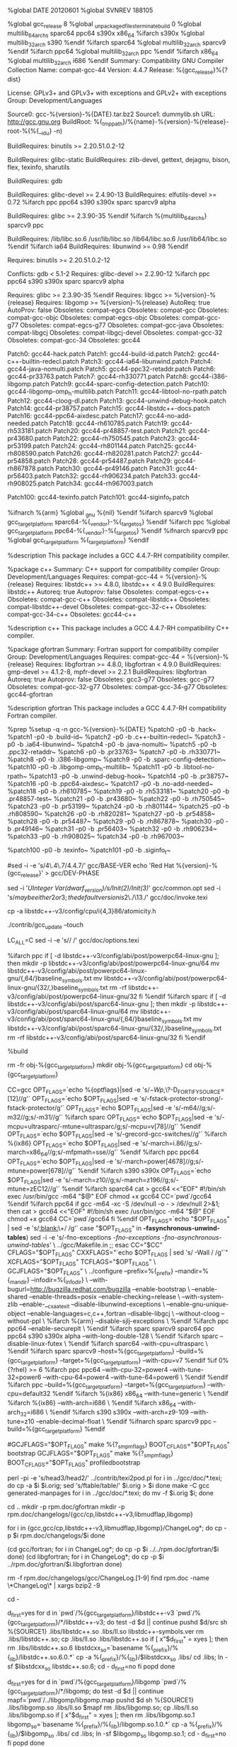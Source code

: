 %global DATE 20120601
%global SVNREV 188105
# Note, gcc_release must be integer, if you want to add suffixes to
# %{release}, append them after %{gcc_release} on Release: line.
%global gcc_release 8
%global _unpackaged_files_terminate_build 0
%global multilib_64_archs sparc64 ppc64 s390x x86_64
%ifarch s390x
%global multilib_32_arch s390
%endif
%ifarch sparc64
%global multilib_32_arch sparcv9
%endif
%ifarch ppc64
%global multilib_32_arch ppc
%endif
%ifarch x86_64
%global multilib_32_arch i686
%endif
Summary: Compatibility GNU Compiler Collection
Name: compat-gcc-44
Version: 4.4.7
Release: %{gcc_release}%{?dist}
# libgcc, libgfortran, libmudflap, libgomp, libstdc++ and crtstuff have
# GCC Runtime Exception.
License: GPLv3+ and GPLv3+ with exceptions and GPLv2+ with exceptions
Group: Development/Languages
# The source for this package was pulled from upstream's vcs.  Use the
# following commands to generate the tarball:
# svn export svn://gcc.gnu.org/svn/gcc/branches/redhat/gcc-4_4-branch@%{SVNREV} gcc-%{version}-%{DATE}
# tar cf - gcc-%{version}-%{DATE} | bzip2 -9 > gcc-%{version}-%{DATE}.tar.bz2
Source0: gcc-%{version}-%{DATE}.tar.bz2
Source1: dummylib.sh
URL: http://gcc.gnu.org
BuildRoot: %{_tmppath}/%{name}-%{version}-%{release}-root-%(%{__id_u} -n)
# Need binutils with -pie support >= 2.14.90.0.4-4
# Need binutils which can omit dot symbols and overlap .opd on ppc64 >= 2.15.91.0.2-4
# Need binutils which handle -msecure-plt on ppc >= 2.16.91.0.2-2
# Need binutils which support .weakref >= 2.16.91.0.3-1
# Need binutils which support --hash-style=gnu >= 2.17.50.0.2-7
# Need binutils which support mffgpr and mftgpr >= 2.17.50.0.2-8
# Need binutils which support --build-id >= 2.17.50.0.17-3
# Need binutils which support %gnu_unique_object >= 2.19.51.0.14
# Need binutils which support .cfi_sections >= 2.19.51.0.14-33
# Need binutils which support --no-add-needed >= 2.20.51.0.2-12
BuildRequires: binutils >= 2.20.51.0.2-12
# While gcc doesn't include statically linked binaries, during testing
# -static is used several times.
BuildRequires: glibc-static
BuildRequires: zlib-devel, gettext, dejagnu, bison, flex, texinfo, sharutils
# For VTA guality testing
BuildRequires: gdb
# Make sure pthread.h doesn't contain __thread tokens
# Make sure glibc supports stack protector
# Make sure glibc supports DT_GNU_HASH
BuildRequires: glibc-devel >= 2.4.90-13
BuildRequires: elfutils-devel >= 0.72
%ifarch ppc ppc64 s390 s390x sparc sparcv9 alpha
# Make sure glibc supports TFmode long double
BuildRequires: glibc >= 2.3.90-35
%endif
%ifarch %{multilib_64_archs} sparcv9 ppc
# Ensure glibc{,-devel} is installed for both multilib arches
BuildRequires: /lib/libc.so.6 /usr/lib/libc.so /lib64/libc.so.6 /usr/lib64/libc.so
%endif
%ifarch ia64
BuildRequires: libunwind >= 0.98
%endif
# Need .eh_frame ld optimizations
# Need proper visibility support
# Need -pie support
# Need --as-needed/--no-as-needed support
# On ppc64, need omit dot symbols support and --non-overlapping-opd
# Need binutils that owns /usr/bin/c++filt
# Need binutils that support .weakref
# Need binutils that supports --hash-style=gnu
# Need binutils that support mffgpr/mftgpr
# Need binutils that support --build-id
# Need binutils that support %gnu_unique_object
# Need binutils that support .cfi_sections
# Need binutils that support --no-add-needed
Requires: binutils >= 2.20.51.0.2-12
# Make sure gdb will understand DW_FORM_strp
Conflicts: gdb < 5.1-2
Requires: glibc-devel >= 2.2.90-12
%ifarch ppc ppc64 s390 s390x sparc sparcv9 alpha
# Make sure glibc supports TFmode long double
Requires: glibc >= 2.3.90-35
%endif
Requires: libgcc >= %{version}-%{release}
Requires: libgomp >= %{version}-%{release}
AutoReq: true
AutoProv: false
Obsoletes: compat-egcs
Obsoletes: compat-gcc
Obsoletes: compat-gcc-objc
Obsoletes: compat-egcs-objc
Obsoletes: compat-gcc-g77
Obsoletes: compat-egcs-g77
Obsoletes: compat-gcc-java
Obsoletes: compat-libgcj
Obsoletes: compat-libgcj-devel
Obsoletes: compat-gcc-32
Obsoletes: compat-gcc-34
Obsoletes: gcc44

Patch0: gcc44-hack.patch
Patch1: gcc44-build-id.patch
Patch2: gcc44-c++-builtin-redecl.patch
Patch3: gcc44-ia64-libunwind.patch
Patch4: gcc44-java-nomulti.patch
Patch5: gcc44-ppc32-retaddr.patch
Patch6: gcc44-pr33763.patch
Patch7: gcc44-rh330771.patch
Patch8: gcc44-i386-libgomp.patch
Patch9: gcc44-sparc-config-detection.patch
Patch10: gcc44-libgomp-omp_h-multilib.patch
Patch11: gcc44-libtool-no-rpath.patch
Patch12: gcc44-cloog-dl.patch
Patch13: gcc44-unwind-debug-hook.patch
Patch14: gcc44-pr38757.patch
Patch15: gcc44-libstdc++-docs.patch
Patch16: gcc44-ppc64-aixdesc.patch
Patch17: gcc44-no-add-needed.patch
Patch18: gcc44-rh610785.patch
Patch19: gcc44-rh533181.patch
Patch20: gcc44-pr48857-test.patch
Patch21: gcc44-pr43680.patch
Patch22: gcc44-rh750545.patch
Patch23: gcc44-pr53199.patch
Patch24: gcc44-rh801144.patch
Patch25: gcc44-rh808590.patch
Patch26: gcc44-rh820281.patch
Patch27: gcc44-pr54858.patch
Patch28: gcc44-pr54487.patch
Patch29: gcc44-rh867878.patch
Patch30: gcc44-pr49146.patch
Patch31: gcc44-pr56403.patch
Patch32: gcc44-rh906234.patch
Patch33: gcc44-rh908025.patch
Patch34: gcc44-rh967003.patch

Patch100: gcc44-texinfo.patch
Patch101: gcc44-siginfo_t.patch

# On ARM EABI systems, we do want -gnueabi to be part of the
# target triple.
%ifnarch %{arm}
%global _gnu %{nil}
%endif
%ifarch sparcv9
%global gcc_target_platform sparc64-%{_vendor}-%{_target_os}
%endif
%ifarch ppc
%global gcc_target_platform ppc64-%{_vendor}-%{_target_os}
%endif
%ifnarch sparcv9 ppc
%global gcc_target_platform %{_target_platform}
%endif

%description
This package includes a GCC 4.4.7-RH compatibility compiler.

%package c++
Summary: C++ support for compatibility compiler
Group: Development/Languages
Requires: compat-gcc-44 = %{version}-%{release}
Requires: libstdc++ >= 4.8.0, libstdc++ < 4.9.0
BuildRequires: libstdc++
Autoreq: true
Autoprov: false
Obsoletes: compat-egcs-c++
Obsoletes: compat-gcc-c++
Obsoletes: compat-libstdc++
Obsoletes: compat-libstdc++-devel
Obsoletes: compat-gcc-32-c++
Obsoletes: compat-gcc-34-c++
Obsoletes: gcc44-c++

%description c++
This package includes a GCC 4.4.7-RH compatibility C++ compiler.

%package gfortran
Summary: Fortran support for compatibility compiler
Group: Development/Languages
Requires: compat-gcc-44 = %{version}-%{release}
Requires: libgfortran >= 4.8.0, libgfortran < 4.9.0
BuildRequires: gmp-devel >= 4.1.2-8, mpfr-devel >= 2.2.1
BuildRequires: libgfortran
Autoreq: true
Autoprov: false
Obsoletes: gcc3-g77
Obsoletes: gcc-g77
Obsoletes: compat-gcc-32-g77
Obsoletes: compat-gcc-34-g77
Obsoletes: gcc44-gfortran

%description gfortran
This package includes a GCC 4.4.7-RH compatibility Fortran compiler.

%prep
%setup -q -n gcc-%{version}-%{DATE}
%patch0 -p0 -b .hack~
%patch1 -p0 -b .build-id~
%patch2 -p0 -b .c++-builtin-redecl~
%patch3 -p0 -b .ia64-libunwind~
%patch4 -p0 -b .java-nomulti~
%patch5 -p0 -b .ppc32-retaddr~
%patch6 -p0 -b .pr33763~
%patch7 -p0 -b .rh330771~
%patch8 -p0 -b .i386-libgomp~
%patch9 -p0 -b .sparc-config-detection~
%patch10 -p0 -b .libgomp-omp_h-multilib~
%patch11 -p0 -b .libtool-no-rpath~
%patch13 -p0 -b .unwind-debug-hook~
%patch14 -p0 -b .pr38757~
%patch16 -p0 -b .ppc64-aixdesc~
%patch17 -p0 -b .no-add-needed~
%patch18 -p0 -b .rh610785~
%patch19 -p0 -b .rh533181~
%patch20 -p0 -b .pr48857-test~
%patch21 -p0 -b .pr43680~
%patch22 -p0 -b .rh750545~
%patch23 -p0 -b .pr53199~
%patch24 -p0 -b .rh801144~
%patch25 -p0 -b .rh808590~
%patch26 -p0 -b .rh820281~
%patch27 -p0 -b .pr54858~
%patch28 -p0 -b .pr54487~
%patch29 -p0 -b .rh867878~
%patch30 -p0 -b .pr49146~
%patch31 -p0 -b .pr56403~
%patch32 -p0 -b .rh906234~
%patch33 -p0 -b .rh908025~
%patch34 -p0 -b .rh967003~

%patch100 -p0 -b .texinfo~
%patch101 -p0 -b .siginfo_t~

#sed -i -e 's/4\.4\.7/4.4.7/' gcc/BASE-VER
echo 'Red Hat %{version}-%{gcc_release}' > gcc/DEV-PHASE

# Default to -gdwarf-3 rather than -gdwarf-2
sed -i '/UInteger Var(dwarf_version)/s/Init(2)/Init(3)/' gcc/common.opt
sed -i 's/\(may be either 2 or 3; the default version is \)2\./\13./' gcc/doc/invoke.texi

cp -a libstdc++-v3/config/cpu/i{4,3}86/atomicity.h

./contrib/gcc_update --touch

LC_ALL=C sed -i -e 's/\xa0/ /' gcc/doc/options.texi

%ifarch ppc
if [ -d libstdc++-v3/config/abi/post/powerpc64-linux-gnu ]; then
  mkdir -p libstdc++-v3/config/abi/post/powerpc64-linux-gnu/64
  mv libstdc++-v3/config/abi/post/powerpc64-linux-gnu/{,64/}baseline_symbols.txt
  mv libstdc++-v3/config/abi/post/powerpc64-linux-gnu/{32/,}baseline_symbols.txt
  rm -rf libstdc++-v3/config/abi/post/powerpc64-linux-gnu/32
fi
%endif
%ifarch sparc
if [ -d libstdc++-v3/config/abi/post/sparc64-linux-gnu ]; then
  mkdir -p libstdc++-v3/config/abi/post/sparc64-linux-gnu/64
  mv libstdc++-v3/config/abi/post/sparc64-linux-gnu/{,64/}baseline_symbols.txt
  mv libstdc++-v3/config/abi/post/sparc64-linux-gnu/{32/,}baseline_symbols.txt
  rm -rf libstdc++-v3/config/abi/post/sparc64-linux-gnu/32
fi
%endif

%build

rm -fr obj-%{gcc_target_platform}
mkdir obj-%{gcc_target_platform}
cd obj-%{gcc_target_platform}

CC=gcc
OPT_FLAGS=`echo %{optflags}|sed -e 's/\(-Wp,\)\?-D_FORTIFY_SOURCE=[12]//g'`
OPT_FLAGS=`echo $OPT_FLAGS|sed -e 's/-fstack-protector-strong/-fstack-protector/g'`
OPT_FLAGS=`echo $OPT_FLAGS|sed -e 's/-m64//g;s/-m32//g;s/-m31//g'`
%ifarch sparc
OPT_FLAGS=`echo $OPT_FLAGS|sed -e 's/-mcpu=ultrasparc/-mtune=ultrasparc/g;s/-mcpu=v[78]//g'`
%endif
OPT_FLAGS=`echo $OPT_FLAGS|sed -e 's/-grecord-gcc-switches//g'`
%ifarch %{ix86}
OPT_FLAGS=`echo $OPT_FLAGS|sed -e 's/-march=i.86//g;s/-march=x86_64//g;s/-mfpmath=sse//g'`
%endif
%ifarch ppc ppc64
OPT_FLAGS=`echo $OPT_FLAGS|sed -e 's/-march=power[4678]//g;s/-mtune=power[678]//g'`
%endif
%ifarch s390 s390x
OPT_FLAGS=`echo $OPT_FLAGS|sed -e 's/-march=z10//g;s/-march=z196//g;s/-mtune=zEC12//g'`
%endif
%ifarch sparc64
cat > gcc64 <<"EOF"
#!/bin/sh
exec /usr/bin/gcc -m64 "$@"
EOF
chmod +x gcc64
CC=`pwd`/gcc64
%endif
%ifarch ppc64
if gcc -m64 -xc -S /dev/null -o - > /dev/null 2>&1; then
  cat > gcc64 <<"EOF"
#!/bin/sh
exec /usr/bin/gcc -m64 "$@"
EOF
  chmod +x gcc64
  CC=`pwd`/gcc64
fi
%endif
OPT_FLAGS=`echo "$OPT_FLAGS" | sed -e 's/[[:blank:]]\+/ /g'`
case "$OPT_FLAGS" in
  *-fasynchronous-unwind-tables*)
    sed -i -e 's/-fno-exceptions /-fno-exceptions -fno-asynchronous-unwind-tables/' \
      ../gcc/Makefile.in
    ;;
esac
CC="$CC" CFLAGS="$OPT_FLAGS" CXXFLAGS="`echo $OPT_FLAGS | sed 's/ -Wall / /g'`" XCFLAGS="$OPT_FLAGS" TCFLAGS="$OPT_FLAGS" \
	GCJFLAGS="$OPT_FLAGS" \
	../configure --prefix=%{_prefix} --mandir=%{_mandir} --infodir=%{_infodir} \
	--with-bugurl=http://bugzilla.redhat.com/bugzilla --enable-bootstrap \
	--enable-shared --enable-threads=posix --enable-checking=release \
	--with-system-zlib --enable-__cxa_atexit --disable-libunwind-exceptions \
	--enable-gnu-unique-object --enable-languages=c,c++,fortran --disable-libgcj \
	--without-cloog --without-ppl \
%ifarch %{arm}
	--disable-sjlj-exceptions \
%endif
%ifarch ppc ppc64
	--enable-secureplt \
%endif
%ifarch sparc sparcv9 sparc64 ppc ppc64 s390 s390x alpha
	--with-long-double-128 \
%endif
%ifarch sparc
	--disable-linux-futex \
%endif
%ifarch sparc64
	--with-cpu=ultrasparc \
%endif
%ifarch sparc sparcv9
	--host=%{gcc_target_platform} --build=%{gcc_target_platform} --target=%{gcc_target_platform} --with-cpu=v7
%endif
%if 0%{?rhel} >= 6
%ifarch ppc ppc64
	--with-cpu-32=power4 --with-tune-32=power6 --with-cpu-64=power4 --with-tune-64=power6 \
%endif
%endif
%ifarch ppc
	--build=%{gcc_target_platform} --target=%{gcc_target_platform} --with-cpu=default32
%endif
%ifarch %{ix86} x86_64
	--with-tune=generic \
%endif
%ifarch %{ix86}
	--with-arch=i686 \
%endif
%ifarch x86_64
	--with-arch_32=i686 \
%endif
%ifarch s390 s390x
	--with-arch=z9-109 --with-tune=z10 --enable-decimal-float \
%endif
%ifnarch sparc sparcv9 ppc
	--build=%{gcc_target_platform}
%endif

#GCJFLAGS="$OPT_FLAGS" make %{?_smp_mflags} BOOT_CFLAGS="$OPT_FLAGS" bootstrap
GCJFLAGS="$OPT_FLAGS" make %{?_smp_mflags} BOOT_CFLAGS="$OPT_FLAGS" profiledbootstrap

# Make generated man pages even if Pod::Man is not new enough
perl -pi -e 's/head3/head2/' ../contrib/texi2pod.pl
for i in ../gcc/doc/*.texi; do
  cp -a $i $i.orig; sed 's/ftable/table/' $i.orig > $i
done
make -C gcc generated-manpages
for i in ../gcc/doc/*.texi; do mv -f $i.orig $i; done

# Make generated doxygen pages.

# Copy various doc files here and there
cd ..
mkdir -p rpm.doc/gfortran
mkdir -p rpm.doc/changelogs/{gcc/cp,libstdc++-v3,libmudflap,libgomp}

for i in {gcc,gcc/cp,libstdc++-v3,libmudflap,libgomp}/ChangeLog*; do
	cp -p $i rpm.doc/changelogs/$i
done

(cd gcc/fortran; for i in ChangeLog*; do
	cp -p $i ../../rpm.doc/gfortran/$i
done)
(cd libgfortran; for i in ChangeLog*; do
	cp -p $i ../rpm.doc/gfortran/$i.libgfortran
done)

rm -f rpm.doc/changelogs/gcc/ChangeLog.[1-9]
find rpm.doc -name \*ChangeLog\* | xargs bzip2 -9

cd -

# Fix up libstdc++.so's
d_first=yes
for d in `pwd`/%{gcc_target_platform}/libstdc++-v3 `pwd`/%{gcc_target_platform}/*/libstdc++-v3; do
  test -d $d || continue
  pushd $d/src
    sh %{SOURCE1} .libs/libstdc++.so .libs/ll.so libstdc++-symbols.ver
    rm .libs/libstdc++.so; cp .libs/ll.so .libs/libstdc++.so
    if [ x"$d_first" = xyes ]; then
      rm .libs/libstdc++.so.6
      libstdcxx_so=`basename %{_prefix}/%{_lib}/libstdc++.so.6.0.*`
      cp -a %{_prefix}/%{_lib}/$libstdcxx_so .libs/
      cd .libs; ln -sf $libstdcxx_so libstdc++.so.6; cd -
      d_first=no
    fi
  popd
done
# Fix up libgomp.so's
d_first=yes
for d in `pwd`/%{gcc_target_platform}/libgomp `pwd`/%{gcc_target_platform}/*/libgomp; do
  test -d $d || continue
  mapf=`pwd`/../libgomp/libgomp.map
  pushd $d
    sh %{SOURCE1} .libs/libgomp.so .libs/ll.so $mapf
    rm .libs/libgomp.so; cp .libs/ll.so .libs/libgomp.so
    if [ x"$d_first" = xyes ]; then
      rm .libs/libgomp.so.1
      libgomp_so=`basename %{_prefix}/%{_lib}/libgomp.so.1.0.*`
      cp -a %{_prefix}/%{_lib}/$libgomp_so .libs/
      cd .libs; ln -sf $libgomp_so libgomp.so.1; cd -
      d_first=no
    fi
  popd
done
# Fix up libgfortran.so's
d_first=yes
for d in `pwd`/%{gcc_target_platform}/libgfortran `pwd`/%{gcc_target_platform}/*/libgfortran; do
  test -d $d || continue
  mapf=`pwd`/../libgfortran/gfortran.map
  pushd $d
    sh %{SOURCE1} .libs/libgfortran.so .libs/ll.so $mapf
    rm .libs/libgfortran.so; cp .libs/ll.so .libs/libgfortran.so
    if [ x"$d_first" = xyes ]; then
      rm .libs/libgfortran.so.3
      libgfortran_so=`basename %{_prefix}/%{_lib}/libgfortran.so.3.0.*`
      cp -a %{_prefix}/%{_lib}/$libgfortran_so .libs/
      cd .libs; ln -sf $libgfortran_so libgfortran.so.3; cd -
      d_first=no
    fi
  popd
done
# Fix up libgcc_s.so's
d_first=yes
for d in `pwd`/%{gcc_target_platform}/libgcc `pwd`/%{gcc_target_platform}/*/libgcc/*/; do
  test -d $d || continue
  pushd $d
    mapf=libgcc.map
    if [ ! -f $mapf ]; then mapf=../libgcc.map; fi
    sh %{SOURCE1} libgcc_s.so ll.so $mapf
    rm libgcc_s.so; cp ll.so libgcc_s.so
    if [ x"$d_first" = xyes ]; then
      rm libgcc_s.so.1
      libgcc_s_so=`basename /%{_lib}/libgcc_s-4*.so.1`
      cp -a /%{_lib}/$libgcc_s_so .
      ln -sf $libgcc_s_so libgcc_s.so.1
      d_first=no
    fi
  popd
done

%install
rm -fr %{buildroot}

cd obj-%{gcc_target_platform}

TARGET_PLATFORM=%{gcc_target_platform}

# There are some MP bugs in libstdc++ Makefiles
make -C %{gcc_target_platform}/libstdc++-v3

make prefix=%{buildroot}%{_prefix} mandir=%{buildroot}%{_mandir} \
  infodir=%{buildroot}%{_infodir} install

FULLPATH=%{buildroot}%{_prefix}/lib/gcc/%{gcc_target_platform}/%{version}
FULLEPATH=%{buildroot}%{_prefix}/libexec/gcc/%{gcc_target_platform}/%{version}

# fix some things
gzip -9 %{buildroot}%{_infodir}/*.info*

cxxconfig="`find %{gcc_target_platform}/libstdc++-v3/include -name c++config.h`"
for i in `find %{gcc_target_platform}/[36]*/libstdc++-v3/include -name c++config.h 2>/dev/null`; do
  if ! diff -up $cxxconfig $i; then
    cat > %{buildroot}%{_prefix}/include/c++/%{version}/%{gcc_target_platform}/bits/c++config.h <<EOF
#ifndef _CPP_CPPCONFIG_WRAPPER
#define _CPP_CPPCONFIG_WRAPPER 1
#include <bits/wordsize.h>
#if __WORDSIZE == 32
%ifarch %{multilib_64_archs}
`cat $(find %{gcc_target_platform}/32/libstdc++-v3/include -name c++config.h)`
%else
`cat $(find %{gcc_target_platform}/libstdc++-v3/include -name c++config.h)`
%endif
#else
%ifarch %{multilib_64_archs}
`cat $(find %{gcc_target_platform}/libstdc++-v3/include -name c++config.h)`
%else
`cat $(find %{gcc_target_platform}/64/libstdc++-v3/include -name c++config.h)`
%endif
#endif
#endif
EOF
    break
  fi
done

for f in `find %{buildroot}%{_prefix}/include/c++/%{version}/%{gcc_target_platform}/ -name c++config.h`; do
  for i in 1 2 4 8; do
    sed -i -e 's/#define _GLIBCXX_ATOMIC_BUILTINS_'$i' 1/#ifdef __GCC_HAVE_SYNC_COMPARE_AND_SWAP_'$i'\
&\
#endif/' $f
  done
done

# Nuke bits/stdc++.h.gch dirs
# 1) there is no bits/stdc++.h header installed, so when gch file can't be
#    used, compilation fails
# 2) sometimes it is hard to match the exact options used for building
#    libstdc++-v3 or they aren't desirable
# 3) there are multilib issues, conflicts etc. with this
# 4) it is huge
# People can always precompile on their own whatever they want, but
# shipping this for everybody is unnecessary.
rm -rf %{buildroot}%{_prefix}/include/c++/%{version}/%{gcc_target_platform}/bits/stdc++.h.gch

%ifarch sparcv9 sparc64
ln -f %{buildroot}%{_prefix}/bin/%{gcc_target_platform}-gcc \
  %{buildroot}%{_prefix}/bin/sparc-%{_vendor}-%{_target_os}-gcc
%endif
%ifarch ppc ppc64
ln -f %{buildroot}%{_prefix}/bin/%{gcc_target_platform}-gcc \
  %{buildroot}%{_prefix}/bin/ppc-%{_vendor}-%{_target_os}-gcc
%endif

find %{buildroot} -name \*.la | xargs rm -f

mv -f %{buildroot}%{_prefix}/%{_lib}/libgomp.spec $FULLPATH/

OBJDIR=`pwd`/%{gcc_target_platform}
pushd $FULLPATH
cp -a $OBJDIR/libstdc++-v3/src/.libs/libstdc++.so .
cp -a $OBJDIR/libgfortran/.libs/libgfortran.so .
cp -a $OBJDIR/libgcc/libgcc_s.so .
cp -a $OBJDIR/libgomp/.libs/libgomp.so .
echo 'INPUT ( %{_prefix}/%{_lib}/'`echo ../../../../%{_lib}/libmudflap.so.0.* | sed 's,^.*libm,libm,'`' )' > libmudflap.so
echo 'INPUT ( %{_prefix}/%{_lib}/'`echo ../../../../%{_lib}/libmudflapth.so.0.* | sed 's,^.*libm,libm,'`' )' > libmudflapth.so
mv -f %{buildroot}%{_prefix}/%{_lib}/libstdc++.*a $FULLPATH/
mv -f %{buildroot}%{_prefix}/%{_lib}/libsupc++.*a $FULLPATH/
mv -f %{buildroot}%{_prefix}/%{_lib}/libgfortran.*a $FULLPATH/
mv -f %{buildroot}%{_prefix}/%{_lib}/libgomp.*a $FULLPATH/
mv -f %{buildroot}%{_prefix}/%{_lib}/libmudflap{,th}.*a $FULLPATH/

%ifarch sparcv9 ppc
mkdir -p 64
cp -a $OBJDIR/64/libstdc++-v3/src/.libs/libstdc++.so 64/
cp -a $OBJDIR/64/libgfortran/.libs/libgfortran.so 64/
cp -a $OBJDIR/64/libgcc/64/libgcc_s.so 64/
cp -a $OBJDIR/64/libgomp/.libs/libgomp.so 64/
echo 'INPUT ( %{_prefix}/lib64/'`echo ../../../../lib/libmudflap.so.0.* | sed 's,^.*libm,libm,'`' )' > 64/libmudflap.so
echo 'INPUT ( %{_prefix}/lib64/'`echo ../../../../lib/libmudflapth.so.0.* | sed 's,^.*libm,libm,'`' )' > 64/libmudflapth.so
mv -f %{buildroot}%{_prefix}/lib64/libstdc++.*a 64/
mv -f %{buildroot}%{_prefix}/lib64/libsupc++.*a 64/
mv -f %{buildroot}%{_prefix}/lib64/libgfortran.*a 64/
mv -f %{buildroot}%{_prefix}/lib64/libgomp.*a 64/
mv -f %{buildroot}%{_prefix}/lib64/libmudflap{,th}.*a 64/
%endif
%ifarch %{multilib_64_archs}
mkdir -p 32
cp -a $OBJDIR/32/libstdc++-v3/src/.libs/libstdc++.so 32/
cp -a $OBJDIR/32/libgfortran/.libs/libgfortran.so 32/
cp -a $OBJDIR/32/libgcc/32/libgcc_s.so 32/
cp -a $OBJDIR/32/libgomp/.libs/libgomp.so 32/
echo 'INPUT ( %{_prefix}/lib/'`echo ../../../../lib64/libmudflap.so.0.* | sed 's,^.*libm,libm,'`' )' > 32/libmudflap.so
echo 'INPUT ( %{_prefix}/lib/'`echo ../../../../lib64/libmudflapth.so.0.* | sed 's,^.*libm,libm,'`' )' > 32/libmudflapth.so
mv -f %{buildroot}%{_prefix}/lib/libstdc++.*a 32/
mv -f %{buildroot}%{_prefix}/lib/libsupc++.*a 32/
mv -f %{buildroot}%{_prefix}/lib/libgfortran.*a 32/
mv -f %{buildroot}%{_prefix}/lib/libgomp.*a 32/
mv -f %{buildroot}%{_prefix}/lib/libmudflap{,th}.*a 32/
%endif

%ifarch ppc
mv -f $FULLPATH/libgcc_s.so $FULLPATH/libgcc_s_shared.so
echo '/* GNU ld script
   Use the shared library, but some functions are only in
   the static library, so try that secondarily.  */
OUTPUT_FORMAT(elf32-powerpc)
GROUP ( libgcc_s_shared.so libgcc.a )' > $FULLPATH/libgcc_s.so
%endif
%ifarch ppc64
mv -f $FULLPATH/32/libgcc_s.so $FULLPATH/32/libgcc_s_shared.so
echo '/* GNU ld script
   Use the shared library, but some functions are only in
   the static library, so try that secondarily.  */
OUTPUT_FORMAT(elf32-powerpc)
GROUP ( libgcc_s_shared.so libgcc.a )' > $FULLPATH/32/libgcc_s.so
%endif

# Strip debug info from Fortran/ObjC/Java static libraries
strip -g `find . \( -name libgfortran.a -o -name libgomp.a \
		    -o -name libmudflap.a -o -name libmudflapth.a \
		    -o -name libgcc.a -o -name libgcov.a \
		    -o -name libstdc++.a -o -name libsupc++.a \
		    -o -name libgcc_eh.a \) -a -type f`
chmod 755 %{buildroot}%{_prefix}/%{_lib}/libgfortran.so.3.*
chmod 755 %{buildroot}%{_prefix}/%{_lib}/libgomp.so.1.*
chmod 755 %{buildroot}%{_prefix}/%{_lib}/libmudflap{,th}.so.0.*

mv $FULLPATH/include-fixed/syslimits.h $FULLPATH/include/syslimits.h
mv $FULLPATH/include-fixed/limits.h $FULLPATH/include/limits.h
for h in `find $FULLPATH/include -name \*.h`; do
  if grep -q 'It has been auto-edited by fixincludes from' $h; then
    rh=`grep -A2 'It has been auto-edited by fixincludes from' $h | tail -1 | sed 's|^.*"\(.*\)".*$|\1|'`
    diff -up $rh $h || :
    rm -f $h
  fi
done

cd ..

for i in %{buildroot}%{_prefix}/bin/{*gcc,*++,gcov,gfortran}; do
  mv -f $i ${i}44
done
for i in %{buildroot}%{_mandir}/man1/{gcc,g++,gcov,gfortran}; do
  mv -f $i.1 ${i}44.1
done
for i in %{buildroot}%{_infodir}/{gcc,gfortran}; do
  mv -f $i.info.gz ${i}44.info.gz
done

# Remove binaries we will not be including, so that they don't end up in
# gcc-debuginfo
rm -f %{buildroot}%{_prefix}/%{_lib}/{libffi*,libiberty.a}
rm -f $FULLEPATH/install-tools/{mkheaders,fixincl}
rm -f %{buildroot}%{_prefix}/lib/{32,64}/libiberty.a
rm -f %{buildroot}%{_prefix}/%{_lib}/libssp*
rm -f %{buildroot}%{_prefix}/bin/%{gcc_target_platform}-{gcc*,c++*,g++*gfortran*}
rm -f %{buildroot}%{_prefix}/bin/cpp

rm -f %{buildroot}%{_prefix}/%{_lib}/lib*.so*
rm -f %{buildroot}%{_prefix}/%{_lib}/lib*.a
%ifarch %{multilib_64_archs}
# Remove libraries for the other arch on multilib arches
rm -f %{buildroot}%{_prefix}/lib/lib*.so*
rm -f %{buildroot}%{_prefix}/lib/lib*.a
%else
%ifarch sparcv9 ppc
rm -f %{buildroot}%{_prefix}/lib64/lib*.so*
rm -f %{buildroot}%{_prefix}/lib64/lib*.a
%endif
%endif

%check
cd obj-%{gcc_target_platform}

# run the tests.
make %{?_smp_mflags} -k check ALT_CC_UNDER_TEST=gcc ALT_CXX_UNDER_TEST=g++ RUNTESTFLAGS="--target_board=unix/'{,-fstack-protector}'" || :
echo ====================TESTING=========================
( LC_ALL=C ../contrib/test_summary || : ) 2>&1 | sed -n '/^cat.*EOF/,/^EOF/{/^cat.*EOF/d;/^EOF/d;/^LAST_UPDATED:/d;p;}'
echo ====================TESTING END=====================
mkdir testlogs-%{_target_platform}-%{version}-%{release}
for i in `find . -name \*.log | grep -F testsuite/ | grep -v 'config.log\|acats.*/tests/'`; do
  ln $i testlogs-%{_target_platform}-%{version}-%{release}/ || :
done
tar cf - testlogs-%{_target_platform}-%{version}-%{release} | bzip2 -9c \
  | uuencode testlogs-%{_target_platform}.tar.bz2 || :
rm -rf testlogs-%{_target_platform}-%{version}-%{release}

%clean
rm -rf %{buildroot}

%files
%defattr(-,root,root,-)
%{_prefix}/bin/gcc44
%{_prefix}/bin/gcov44
%{_mandir}/man1/gcc44.1*
%{_mandir}/man1/gcov44.1*
%{_infodir}/gcc44*
%dir %{_prefix}/lib/gcc
%dir %{_prefix}/lib/gcc/%{gcc_target_platform}
%dir %{_prefix}/lib/gcc/%{gcc_target_platform}/%{version}
%dir %{_prefix}/libexec/gcc
%dir %{_prefix}/libexec/gcc/%{gcc_target_platform}
%dir %{_prefix}/libexec/gcc/%{gcc_target_platform}/%{version}
%{_prefix}/libexec/gcc/%{gcc_target_platform}/%{version}/cc1
%dir %{_prefix}/lib/gcc/%{gcc_target_platform}/%{version}/include
%{_prefix}/lib/gcc/%{gcc_target_platform}/%{version}/include/stddef.h
%{_prefix}/lib/gcc/%{gcc_target_platform}/%{version}/include/stdarg.h
%{_prefix}/lib/gcc/%{gcc_target_platform}/%{version}/include/stdfix.h
%{_prefix}/lib/gcc/%{gcc_target_platform}/%{version}/include/varargs.h
%{_prefix}/lib/gcc/%{gcc_target_platform}/%{version}/include/float.h
%{_prefix}/lib/gcc/%{gcc_target_platform}/%{version}/include/limits.h
%{_prefix}/lib/gcc/%{gcc_target_platform}/%{version}/include/stdbool.h
%{_prefix}/lib/gcc/%{gcc_target_platform}/%{version}/include/iso646.h
%{_prefix}/lib/gcc/%{gcc_target_platform}/%{version}/include/syslimits.h
%{_prefix}/lib/gcc/%{gcc_target_platform}/%{version}/include/unwind.h
%{_prefix}/lib/gcc/%{gcc_target_platform}/%{version}/include/omp.h
%{_prefix}/lib/gcc/%{gcc_target_platform}/%{version}/include/mf-runtime.h
%ifarch %{ix86} x86_64
%{_prefix}/lib/gcc/%{gcc_target_platform}/%{version}/include/mmintrin.h
%{_prefix}/lib/gcc/%{gcc_target_platform}/%{version}/include/xmmintrin.h
%{_prefix}/lib/gcc/%{gcc_target_platform}/%{version}/include/emmintrin.h
%{_prefix}/lib/gcc/%{gcc_target_platform}/%{version}/include/pmmintrin.h
%{_prefix}/lib/gcc/%{gcc_target_platform}/%{version}/include/tmmintrin.h
%{_prefix}/lib/gcc/%{gcc_target_platform}/%{version}/include/ammintrin.h
%{_prefix}/lib/gcc/%{gcc_target_platform}/%{version}/include/smmintrin.h
%{_prefix}/lib/gcc/%{gcc_target_platform}/%{version}/include/nmmintrin.h
%{_prefix}/lib/gcc/%{gcc_target_platform}/%{version}/include/bmmintrin.h
%{_prefix}/lib/gcc/%{gcc_target_platform}/%{version}/include/wmmintrin.h
%{_prefix}/lib/gcc/%{gcc_target_platform}/%{version}/include/immintrin.h
%{_prefix}/lib/gcc/%{gcc_target_platform}/%{version}/include/avxintrin.h
%{_prefix}/lib/gcc/%{gcc_target_platform}/%{version}/include/x86intrin.h
%{_prefix}/lib/gcc/%{gcc_target_platform}/%{version}/include/fma4intrin.h
%{_prefix}/lib/gcc/%{gcc_target_platform}/%{version}/include/xopintrin.h
%{_prefix}/lib/gcc/%{gcc_target_platform}/%{version}/include/lwpintrin.h
%{_prefix}/lib/gcc/%{gcc_target_platform}/%{version}/include/abmintrin.h
%{_prefix}/lib/gcc/%{gcc_target_platform}/%{version}/include/popcntintrin.h
%{_prefix}/lib/gcc/%{gcc_target_platform}/%{version}/include/bmiintrin.h
%{_prefix}/lib/gcc/%{gcc_target_platform}/%{version}/include/tbmintrin.h
%{_prefix}/lib/gcc/%{gcc_target_platform}/%{version}/include/f16cintrin.h
%{_prefix}/lib/gcc/%{gcc_target_platform}/%{version}/include/mm_malloc.h
%{_prefix}/lib/gcc/%{gcc_target_platform}/%{version}/include/mm3dnow.h
%{_prefix}/lib/gcc/%{gcc_target_platform}/%{version}/include/cpuid.h
%{_prefix}/lib/gcc/%{gcc_target_platform}/%{version}/include/cross-stdarg.h
%endif
%ifarch ia64
%{_prefix}/lib/gcc/%{gcc_target_platform}/%{version}/include/ia64intrin.h
%endif
%ifarch ppc ppc64
%{_prefix}/lib/gcc/%{gcc_target_platform}/%{version}/include/ppc-asm.h
%{_prefix}/lib/gcc/%{gcc_target_platform}/%{version}/include/altivec.h
%{_prefix}/lib/gcc/%{gcc_target_platform}/%{version}/include/spe.h
%{_prefix}/lib/gcc/%{gcc_target_platform}/%{version}/include/paired.h
%{_prefix}/lib/gcc/%{gcc_target_platform}/%{version}/include/ppu_intrinsics.h
%{_prefix}/lib/gcc/%{gcc_target_platform}/%{version}/include/si2vmx.h
%{_prefix}/lib/gcc/%{gcc_target_platform}/%{version}/include/spu2vmx.h
%{_prefix}/lib/gcc/%{gcc_target_platform}/%{version}/include/vec_types.h
%endif
%{_prefix}/libexec/gcc/%{gcc_target_platform}/%{version}/collect2
%{_prefix}/lib/gcc/%{gcc_target_platform}/%{version}/crt*.o
%{_prefix}/lib/gcc/%{gcc_target_platform}/%{version}/libgcc.a
%{_prefix}/lib/gcc/%{gcc_target_platform}/%{version}/libgcov.a
%{_prefix}/lib/gcc/%{gcc_target_platform}/%{version}/libgcc_eh.a
%{_prefix}/lib/gcc/%{gcc_target_platform}/%{version}/libgcc_s.so
%ifarch ppc
%{_prefix}/lib/gcc/%{gcc_target_platform}/%{version}/libgcc_s_shared.so
%endif
%{_prefix}/lib/gcc/%{gcc_target_platform}/%{version}/libgomp.spec
%{_prefix}/lib/gcc/%{gcc_target_platform}/%{version}/libgomp.a
%{_prefix}/lib/gcc/%{gcc_target_platform}/%{version}/libgomp.so
%ifarch sparcv9 ppc
%dir %{_prefix}/lib/gcc/%{gcc_target_platform}/%{version}/64
%{_prefix}/lib/gcc/%{gcc_target_platform}/%{version}/64/crt*.o
%{_prefix}/lib/gcc/%{gcc_target_platform}/%{version}/64/libgcc.a
%{_prefix}/lib/gcc/%{gcc_target_platform}/%{version}/64/libgcov.a
%{_prefix}/lib/gcc/%{gcc_target_platform}/%{version}/64/libgcc_eh.a
%{_prefix}/lib/gcc/%{gcc_target_platform}/%{version}/64/libgcc_s.so
%{_prefix}/lib/gcc/%{gcc_target_platform}/%{version}/64/libgomp.a
%{_prefix}/lib/gcc/%{gcc_target_platform}/%{version}/64/libgomp.so
%{_prefix}/lib/gcc/%{gcc_target_platform}/%{version}/64/libmudflap.a
%{_prefix}/lib/gcc/%{gcc_target_platform}/%{version}/64/libmudflapth.a
%{_prefix}/lib/gcc/%{gcc_target_platform}/%{version}/64/libmudflap.so
%{_prefix}/lib/gcc/%{gcc_target_platform}/%{version}/64/libmudflapth.so
%endif
%ifarch %{multilib_64_archs}
%dir %{_prefix}/lib/gcc/%{gcc_target_platform}/%{version}/32
%{_prefix}/lib/gcc/%{gcc_target_platform}/%{version}/32/crt*.o
%{_prefix}/lib/gcc/%{gcc_target_platform}/%{version}/32/libgcc.a
%{_prefix}/lib/gcc/%{gcc_target_platform}/%{version}/32/libgcov.a
%{_prefix}/lib/gcc/%{gcc_target_platform}/%{version}/32/libgcc_eh.a
%{_prefix}/lib/gcc/%{gcc_target_platform}/%{version}/32/libgcc_s.so
%ifarch ppc64
%{_prefix}/lib/gcc/%{gcc_target_platform}/%{version}/32/libgcc_s_shared.so
%endif
%{_prefix}/lib/gcc/%{gcc_target_platform}/%{version}/32/libgomp.a
%{_prefix}/lib/gcc/%{gcc_target_platform}/%{version}/32/libgomp.so
%{_prefix}/lib/gcc/%{gcc_target_platform}/%{version}/32/libmudflap.a
%{_prefix}/lib/gcc/%{gcc_target_platform}/%{version}/32/libmudflapth.a
%{_prefix}/lib/gcc/%{gcc_target_platform}/%{version}/32/libmudflap.so
%{_prefix}/lib/gcc/%{gcc_target_platform}/%{version}/32/libmudflapth.so
%endif
%{_prefix}/lib/gcc/%{gcc_target_platform}/%{version}/libmudflap.a
%{_prefix}/lib/gcc/%{gcc_target_platform}/%{version}/libmudflapth.a
%{_prefix}/lib/gcc/%{gcc_target_platform}/%{version}/libmudflap.so
%{_prefix}/lib/gcc/%{gcc_target_platform}/%{version}/libmudflapth.so
%doc gcc/README* rpm.doc/changelogs/gcc/ChangeLog* gcc/COPYING*
%doc rpm.doc/changelogs/libmudflap/ChangeLog*

%files c++
%defattr(-,root,root,-)
%{_prefix}/bin/g++44
%{_mandir}/man1/g++44.1*
%dir %{_prefix}/include/c++
%dir %{_prefix}/include/c++/%{version}
%{_prefix}/include/c++/%{version}/[^gjos]*
%{_prefix}/include/c++/%{version}/os*
%{_prefix}/include/c++/%{version}/s[^u]*
%dir %{_prefix}/lib/gcc
%dir %{_prefix}/lib/gcc/%{gcc_target_platform}
%dir %{_prefix}/lib/gcc/%{gcc_target_platform}/%{version}
%dir %{_prefix}/libexec/gcc
%dir %{_prefix}/libexec/gcc/%{gcc_target_platform}
%dir %{_prefix}/libexec/gcc/%{gcc_target_platform}/%{version}
%{_prefix}/libexec/gcc/%{gcc_target_platform}/%{version}/cc1plus
%ifarch sparcv9 ppc
%dir %{_prefix}/lib/gcc/%{gcc_target_platform}/%{version}/64
%{_prefix}/lib/gcc/%{gcc_target_platform}/%{version}/64/libstdc++.so
%{_prefix}/lib/gcc/%{gcc_target_platform}/%{version}/64/libstdc++.a
%{_prefix}/lib/gcc/%{gcc_target_platform}/%{version}/64/libsupc++.a
%endif
%ifarch %{multilib_64_archs}
%dir %{_prefix}/lib/gcc/%{gcc_target_platform}/%{version}/32
%{_prefix}/lib/gcc/%{gcc_target_platform}/%{version}/32/libstdc++.so
%{_prefix}/lib/gcc/%{gcc_target_platform}/%{version}/32/libstdc++.a
%{_prefix}/lib/gcc/%{gcc_target_platform}/%{version}/32/libsupc++.a
%endif
%{_prefix}/lib/gcc/%{gcc_target_platform}/%{version}/libstdc++.so
%{_prefix}/lib/gcc/%{gcc_target_platform}/%{version}/libstdc++.a
%{_prefix}/lib/gcc/%{gcc_target_platform}/%{version}/libsupc++.a
%doc rpm.doc/changelogs/gcc/cp/ChangeLog*
%doc rpm.doc/changelogs/libstdc++-v3/ChangeLog* libstdc++-v3/README*

%files gfortran
%defattr(-,root,root,-)
%{_prefix}/bin/gfortran44
%{_mandir}/man1/gfortran44.1*
%{_infodir}/gfortran44*
%dir %{_prefix}/lib/gcc
%dir %{_prefix}/lib/gcc/%{gcc_target_platform}
%dir %{_prefix}/lib/gcc/%{gcc_target_platform}/%{version}
%dir %{_prefix}/libexec/gcc
%dir %{_prefix}/libexec/gcc/%{gcc_target_platform}
%dir %{_prefix}/libexec/gcc/%{gcc_target_platform}/%{version}
%dir %{_prefix}/lib/gcc/%{gcc_target_platform}/%{version}/finclude
%{_prefix}/lib/gcc/%{gcc_target_platform}/%{version}/finclude/omp_lib.h
%{_prefix}/lib/gcc/%{gcc_target_platform}/%{version}/finclude/omp_lib.f90
%{_prefix}/lib/gcc/%{gcc_target_platform}/%{version}/finclude/omp_lib.mod
%{_prefix}/lib/gcc/%{gcc_target_platform}/%{version}/finclude/omp_lib_kinds.mod
%{_prefix}/libexec/gcc/%{gcc_target_platform}/%{version}/f951
%{_prefix}/lib/gcc/%{gcc_target_platform}/%{version}/libgfortranbegin.a
%{_prefix}/lib/gcc/%{gcc_target_platform}/%{version}/libgfortran.a
%{_prefix}/lib/gcc/%{gcc_target_platform}/%{version}/libgfortran.so
%ifarch sparcv9 ppc
%dir %{_prefix}/lib/gcc/%{gcc_target_platform}/%{version}/64
%{_prefix}/lib/gcc/%{gcc_target_platform}/%{version}/64/libgfortranbegin.a
%{_prefix}/lib/gcc/%{gcc_target_platform}/%{version}/64/libgfortran.a
%{_prefix}/lib/gcc/%{gcc_target_platform}/%{version}/64/libgfortran.so
%endif
%ifarch %{multilib_64_archs}
%dir %{_prefix}/lib/gcc/%{gcc_target_platform}/%{version}/32
%{_prefix}/lib/gcc/%{gcc_target_platform}/%{version}/32/libgfortranbegin.a
%{_prefix}/lib/gcc/%{gcc_target_platform}/%{version}/32/libgfortran.a
%{_prefix}/lib/gcc/%{gcc_target_platform}/%{version}/32/libgfortran.so
%endif
%doc rpm.doc/gfortran/*

%changelog
* Fri Jan 24 2014 Daniel Mach <dmach@redhat.com> - 4.4.7-8
- Mass rebuild 2014-01-24

* Tue Jan  7 2014 Jakub Jelinek <jakub@redhat.com> 4.4.7-7
- change -fstack-protector-strong to -fstack-protector in optflags,
  remove -march=x86-64 and -mfpmath=sse for ix86 (#1048852)

* Mon Jan  6 2014 Marek Polacek <polacek@redhat.com> 4.4.7-6
- #1043605: fix bogus CL date

* Fri Dec 27 2013 Daniel Mach <dmach@redhat.com> 4.4.7-5
- mass rebuild 2013-12-27

* Fri Nov  1 2013 Marek Polacek <polacek@redhat.com> 4.4.7-4
- don't obsolete compat-libstdc++-33 (#1031748)

* Sat Jul 20 2013 Jakub Jelinek <jakub@redhat.com> 4.4.7-3
- new compat package
